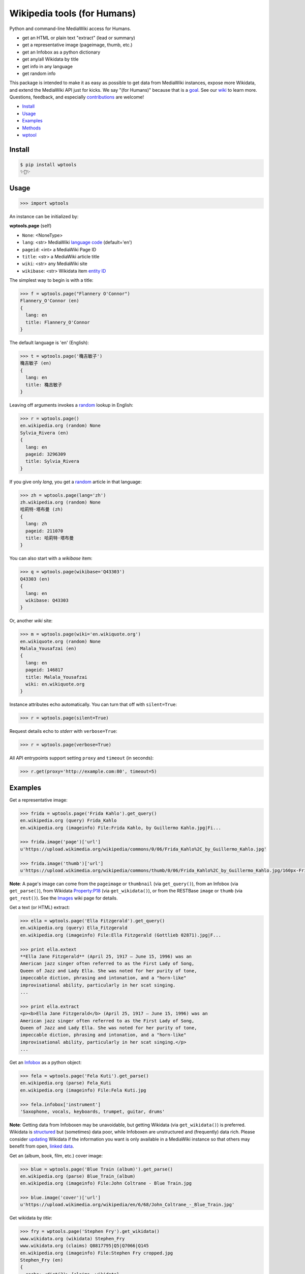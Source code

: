 Wikipedia tools (for Humans)
============================

.. image:: https://img.shields.io/pypi/v/wptools.svg
        :target: https://pypi.python.org/pypi/wptools/

.. image:: https://img.shields.io/badge/license-MIT-green.svg
        :target: https://github.com/siznax/wptools/blob/master/LICENSE

Python and command-line MediaWiki access for Humans.

- get an HTML or plain text "extract" (lead or summary)
- get a representative image (pageimage, thumb, etc.)
- get an Infobox as a python dictionary
- get any/all Wikidata by title
- get info in any language
- get random info

This package is intended to make it as easy as possible to get data
from MediaWiki instances, expose more Wikidata, and extend the
MediaWiki API just for kicks. We say "(for Humans)" because that is a
goal_. See our wiki_ to learn more. Questions, feedback, and
especially contributions_ are welcome!

.. _contributions: https://github.com/siznax/wptools/blob/master/CONTRIBUTING.md
.. _goal: http://docs.python-requests.org/en/master/user/intro/
.. _wiki: https://github.com/siznax/wptools/wiki


- Install_
- Usage_
- Examples_
- Methods_
- wptool_


Install
-------

.. code-block:: bash

    $ pip install wptools
    ✨🦄✨



Usage
-----

.. code-block:: python

    >>> import wptools


An instance can be initialized by:

**wptools.page** (self)

- ``None``: <NoneType>
- ``lang``: <str> MediaWiki `language code`_ (default='en')
- ``pageid``: <int> a MediaWiki Page ID
- ``title``: <str> a MediaWiki article title
- ``wiki``: <str> any MediaWiki site
- ``wikibase``: <str> Wikidata item `entity ID`_

.. _`language code`: https://meta.wikimedia.org/wiki/Table_of_Wikimedia_projects
.. _`entity ID`: https://www.wikidata.org/wiki/Wikidata:Glossary#Entities.2C_items.2C_properties_and_queries


The simplest way to begin is with a title:

.. code-block:: python

    >>> f = wptools.page("Flannery O'Connor")
    Flannery_O'Connor (en)
    {
      lang: en
      title: Flannery_O'Connor
    }


The default language is 'en' (English):

.. code-block:: python

    >>> t = wptools.page('穐吉敏子')
    穐吉敏子 (en)
    {
      lang: en
      title: 穐吉敏子
    }


Leaving off arguments invokes a random_ lookup in English:

.. code-block:: python

    >>> r = wptools.page()
    en.wikipedia.org (random) None
    Sylvia_Rivera (en)
    {
      lang: en
      pageid: 3296309
      title: Sylvia_Rivera
    }

.. _random: https://www.mediawiki.org/wiki/API:Random


If you give only *lang*, you get a random_ article in that language:

.. code-block:: python

    >>> zh = wptools.page(lang='zh')
    zh.wikipedia.org (random) None
    哈莉特·塔布曼 (zh)
    {
      lang: zh
      pageid: 211070
      title: 哈莉特·塔布曼
    }


You can also start with a *wikibase* item:

.. code-block:: python

    >>> q = wptools.page(wikibase='Q43303')
    Q43303 (en)
    {
      lang: en
      wikibase: Q43303
    }


Or, another *wiki* site:

.. code-block:: python

    >>> m = wptools.page(wiki='en.wikiquote.org')
    en.wikiquote.org (random) None
    Malala_Yousafzai (en)
    {
      lang: en
      pageid: 146817
      title: Malala_Yousafzai
      wiki: en.wikiquote.org
    }


Instance attributes echo automatically. You can turn that off with
``silent=True``:

.. code-block:: python

    >>> r = wptools.page(silent=True)


Request details echo to *stderr* with ``verbose=True``:

.. code-block:: python

    >>> r = wptools.page(verbose=True)


All API entrypoints support setting ``proxy`` and ``timeout`` (in seconds):

.. code-block:: python

    >>> r.get(proxy='http://example.com:80', timeout=5)



Examples
--------

Get a representative image:

.. code-block:: python

    >>> frida = wptools.page('Frida Kahlo').get_query()
    en.wikipedia.org (query) Frida_Kahlo
    en.wikipedia.org (imageinfo) File:Frida Kahlo, by Guillermo Kahlo.jpg|Fi...

    >>> frida.image('page')['url']
    u'https://upload.wikimedia.org/wikipedia/commons/0/06/Frida_Kahlo%2C_by_Guillermo_Kahlo.jpg'

    >>> frida.image('thumb')['url']
    u'https://upload.wikimedia.org/wikipedia/commons/thumb/0/06/Frida_Kahlo%2C_by_Guillermo_Kahlo.jpg/160px-Frida_Kahlo%2C_by_Guillermo_Kahlo.jpg'

..

    .. image:: https://upload.wikimedia.org/wikipedia/commons/thumb/0/06/Frida_Kahlo%2C_by_Guillermo_Kahlo.jpg/160px-Frida_Kahlo%2C_by_Guillermo_Kahlo.jpg

**Note**: A page's image can come from the ``pageimage`` or
``thumbnail`` (via ``get_query()``), from an Infobox (via
``get_parse()``), from Wikidata Property:P18_ (via
``get_wikidata()``), or from the RESTBase ``image`` or ``thumb`` (via
``get_rest()``). See the Images_ wiki page for details.

.. _Images: https://github.com/siznax/wptools/wiki/Images


Get a text (or HTML) extract:

.. code-block:: python

    >>> ella = wptools.page('Ella Fitzgerald').get_query()
    en.wikipedia.org (query) Ella_Fitzgerald
    en.wikipedia.org (imageinfo) File:Ella Fitzgerald (Gottlieb 02871).jpg|F...

    >>> print ella.extext
    **Ella Jane Fitzgerald** (April 25, 1917 – June 15, 1996) was an
    American jazz singer often referred to as the First Lady of Song,
    Queen of Jazz and Lady Ella. She was noted for her purity of tone,
    impeccable diction, phrasing and intonation, and a "horn-like"
    improvisational ability, particularly in her scat singing.
    ...

    >>> print ella.extract
    <p><b>Ella Jane Fitzgerald</b> (April 25, 1917 – June 15, 1996) was an
    American jazz singer often referred to as the First Lady of Song,
    Queen of Jazz and Lady Ella. She was noted for her purity of tone,
    impeccable diction, phrasing and intonation, and a "horn-like"
    improvisational ability, particularly in her scat singing.</p>
    ...


Get an Infobox_ as a python object:

.. code-block:: python

    >>> fela = wptools.page('Fela Kuti').get_parse()
    en.wikipedia.org (parse) Fela_Kuti
    en.wikipedia.org (imageinfo) File:Fela Kuti.jpg

    >>> fela.infobox['instrument']
    'Saxophone, vocals, keyboards, trumpet, guitar, drums'

**Note**: Getting data from Infoboxen may be unavoidable, but getting
Wikidata (via ``get_wikidata()``) is preferred. Wikidata is
structured_ but (sometimes) data poor, while Infoboxen are
unstructured and (frequently) data rich. Please consider updating_
Wikidata if the information you want is only available in a MediaWiki
instance so that others may benefit from open, `linked data`_.

.. _structured: https://www.wikidata.org/wiki/Wikidata:Introduction
.. _updating: https://www.wikidata.org/wiki/Wikidata:Contribute
.. _`linked data`: https://en.wikipedia.org/wiki/Linked_data


Get an (album, book, film, etc.) cover image:

.. code-block:: python

    >>> blue = wptools.page('Blue Train (album)').get_parse()
    en.wikipedia.org (parse) Blue_Train_(album)
    en.wikipedia.org (imageinfo) File:John Coltrane - Blue Train.jpg

    >>> blue.image('cover')['url']
    u'https://upload.wikimedia.org/wikipedia/en/6/68/John_Coltrane_-_Blue_Train.jpg'

..

    .. image:: https://upload.wikimedia.org/wikipedia/en/6/68/John_Coltrane_-_Blue_Train.jpg


Get wikidata by *title*:

.. code-block:: python

    >>> fry = wptools.page('Stephen Fry').get_wikidata()
    www.wikidata.org (wikidata) Stephen_Fry
    www.wikidata.org (claims) Q8817795|Q5|Q7066|Q145
    en.wikipedia.org (imageinfo) File:Stephen Fry cropped.jpg
    Stephen_Fry (en)
    {
      cache: <dict(2)> {claims, wikidata}
      claims: <dict(4)> {Q145, Q5, Q7066, Q8817795}
      description: English comedian, actor, writer, presenter, and activist
      images: <dict(1)> {wikidata-image}
      label: Stephen Fry
      lang: en
      modified: <dict(1)> {wikidata}
      props: <dict(8)> {P135, P18, P27, P31, P345, P569, P856, P910}
      title: Stephen_Fry
      what: human
      wikibase: Q192912
      wikidata: <dict(8)> {IMDB, birth, category, citizenship, image, in...
      wikidata_url: https://www.wikidata.org/wiki/Q192912
    }

**Note**: Resolved properties and claims are stored in the
``wikidata`` attribute. Wikidata properties are selected by
``_WIKIPROPS``.  Properties (e.g. P17_ "country") are stored in
``props`` and those properties that have Wikidata items for values
(e.g. Q142_ for "France") are stored in ``claims`` and resolved by
another Wikidata API call (as shown above). See the `Wikidata page`_
in our wiki for more details.

.. _P17: https://www.wikidata.org/wiki/Property:P17
.. _Q142: https://www.wikidata.org/wiki/Q142
.. _`Wikidata page`: https://github.com/siznax/wptools/wiki/Wikidata


Extend Wikidata claims_ to be resolved:

.. code-block:: python

    >>> simone = wptools.page('Simone de Beauvoir')
    >>> simone._WIKIPROPS['P21'] = 'gender'
    >>> simone.get_wikidata()
    www.wikidata.org (wikidata) Simone_de_Beauvoir
    www.wikidata.org (claims) Q142|Q5|Q3411417|Q859773|Q151578|Q1214721|Q470...
    en.wikipedia.org (imageinfo) File:Simone de Beauvoir.jpg

    >>> simone.wikidata['gender']
    'female'


.. _claims: https://www.wikidata.org/wiki/Wikidata:Glossary#Claims_and_statements


Get special (experimental) `lead section`_ HTML:

.. code-block:: python

    >>> buddha = wptools.page('Buddha').get_rest()
    en.wikipedia.org (/page/mobile-text/) Buddha
    en.wikipedia.org (imageinfo) File:Buddha in Sarnath Museum (Dhammajak Mutra).jpg

    >>> buddha.lead
    <img query-thumbnail src="https://upload.wikimedia.org/wikipedia/commons...
    <span heading><a href="https://en.wikipedia.org/wiki/Gautama_Buddha">Gau...
    <span snipped><span><b>Gautama Buddha</b>, also known as <b>Siddhārtha G...
    Gautama taught a <a href="https://en.wikipedia.org/wiki/Middle_Way" titl...
    Gautama is the primary figure in Buddhism. He is recognized by Buddhists...
    <span metadata>Modified: 2016-10-13T09:44:13Z</span>

**Note**: The *lead* attribute contains an assembled stand-alone,
encyclopedia-like HTML fragment:

- ``<img {kind}>`` selected image
- ``<span heading>`` wiki-linked title and description
- ``<span snipped>`` lead paragraphs with noprint, reference, etc. snipped
- ``<span metadata>`` available metadata (e.g. modified date)


Get all the things:

.. code-block:: python

    >>> jill = wptools.page('Jill Lepore').get()
    en.wikipedia.org (query) Jill_Lepore
    en.wikipedia.org (parse) 22469182
    www.wikidata.org (wikidata) Q6192915
    www.wikidata.org (claims) Q30|Q5
    Jill_Lepore (en)
    {
      cache: <dict(4)> {claims, parse, query, wikidata}
      claims: <dict(2)> {Q30, Q5}
      description: American historian
      extext: <str(1016)> **Jill Lepore** (born August 27, 1966) is an A...
      extract: <str(1114)> <p><b>Jill Lepore</b> (born August 27, 1966) ...
      infobox: <dict(38)> {academic_advisors, alma_mater, alt, author_ab...
      label: Jill Lepore
      lang: en
      modified: <dict(2)> {page, wikidata}
      pageid: 22469182
      parsetree: <str(50677)> <root><template><title>Infobox scientist</...
      props: <dict(3)> {P27, P31, P569}
      random: Ramesh Bidhuri
      title: Jill_Lepore
      url: https://en.wikipedia.org/wiki/Jill_Lepore
      url_raw: https://en.wikipedia.org/wiki/Jill_Lepore?action=raw
      what: human
      wikibase: Q6192915
      wikidata: <dict(3)> {birth, citizenship, instance}
      wikidata_url: https://www.wikidata.org/wiki/Q6192915
      wikitext: <str(22540)> {{Infobox scientist| name = Jill Lepore| na...
    }


All API queries and results are cached in the ``cache`` attribute:

.. code-block::

    page.cache
    {
      claims:    {query, response, info},
      imageinfo: {query, response, info},
      parse:     {query, response, info},
      query:     {query, response, info},
      wikidata:  {query, response, info}
    }

The ``wptools`` user-agent_ will look like this:

.. code-block::

    wptools/<version> (https://github.com/siznax/wptools) <libs>

.. _user-agent: https://meta.wikimedia.org/wiki/User-Agent_policy



Methods
-------

Get help on instance methods like this:

.. code-block:: python

    >>> help(wptools.core)
    >>> help(<instance>)


**get** (self)

make all requests necessary to populate all the things, probably:

- get_query()
- get_parse()
- get_wikidata()


**get_claims** (self)

Wikidata:API `action=wbgetentities`_ for labels of claims

- e.g. {'Q298': 'country'} resolves to {'country': 'Chile'}
- use get_wikidata() to populate claims


**get_imageinfo** (self)

MediaWiki request for `API:Imageinfo`_

- images: <dict> updates image URLs, sizes, etc.

.. _`API:Imageinfo`: https://www.mediawiki.org/wiki/API:Imageinfo


**get_parse** (self)

MediaWiki:API `action=parse`_ request for:

- images: <dict> {parse-image, parse-cover}
- infobox: <dict> Infobox_ data as python dictionary
- links: <list> interwiki links (iwlinks_)
- pageid: <int> MediaWiki database ID
- parsetree: <str> `XML parse tree`_
- wikibase: <str> Wikidata `entity ID`_ or wikidata URL
- wikitext: <str> raw wikitext URL

.. _Infobox: https://en.wikipedia.org/wiki/Template:Infobox
.. _`XML parse tree`: https://www.mediawiki.org/wiki/User:Kephir/XML_parse_tree
.. _`action=parse`: https://en.wikipedia.org/w/api.php?action=help&modules=parse
.. _iwlinks: https://www.mediawiki.org/wiki/API:Iwlinks


**get_query** (self)

MediaWiki:API `action=query`_ request for:

- description: <str> Wikidata description (via pageterms)
- extext: <str> plain text (Markdown_) extract
- extract: <str> HTML extract via `Extension:TextExtract`_
- images: <dict> {query-pageimage, query-thumbnail}
- label: <str> Wikidata label (via pageterms)
- modified (page): <str> ISO8601 date and time
- pageid: <int> MediaWiki database ID
- random: <str> a random article title with every request!
- url: <str> the canonical wiki URL
- url_raw: <str> ostensible raw wikitext URL

.. _Markdown: https://en.wikipedia.org/wiki/Markdown
.. _`Extension:TextExtract`: https://www.mediawiki.org/wiki/Extension:TextExtracts
.. _`action=query`: https://en.wikipedia.org/w/api.php?action=help&modules=query


**get_random** (self)

MediaWiki:API `action=query`_ request for:

- pageid: <int> MediaWiki database ID
- title: <str> article title


**get_rest** (self)

RESTBase_ ``/page/mobile-text/`` request for:

- description: <str> apparently, Wikidata description
- images: <dict> {rest-image, rest-thumb}
- lead: <str> encyclopedia-like `lead section`_
- modified (page): <str> ISO8601 date and time
- url: <str> the canonical wiki URL
- url_raw: <str> ostensible raw wikitext URL

.. _`lead section`: https://en.wikipedia.org/wiki/Wikipedia:Manual_of_Style/Lead_section
.. _RESTBase: https://www.mediawiki.org/wiki/RESTBase


**get_wikidata** (self)

Wikidata:API `action=wbgetentities`_ request for:

- claims: <dict> Wikidata claims (to be resolved)
- description: <str> Wikidata description
- images: <dict> {wikidata-image} Wikidata Property:P18_
- label: <str> Wikidata label
- modified (wikidata): <str> ISO8601 date and time
- props: <dict> Wikidata properties
- what: <str> Wikidata Property:P31_ "instance of"
- wikibase: <str> Wikidata item ID
- wikidata: <dict> resolved Wikidata properties
- wikidata_url: <str> Wikidata URL

.. _Property:P18: https://www.wikidata.org/wiki/Property:P18
.. _Property:P31: https://www.wikidata.org/wiki/Property:P31
.. _`action=wbgetentities`: https://www.wikidata.org/w/api.php?action=help&modules=wbgetentities


**image** (self, token)

Returns first image info with kind containing token (e.g. 'thumb')


**show** (self)

Pretty-print instance attributes.



wptool
------

Basic functionality on the command-line is provided by the ``wptool`` command.

.. code-block:: bash

    $ wptool -h
    usage: wptool [-h] [-H] [-l L] [-n] [-q] [-s] [-t T] [-v] [-w W]

    Get Wikipedia article info and Wikidata via MediaWiki APIs.

    Gets a random English Wikipedia article by default, or in the
    language -lang, or from the wikisite -wiki, or by specific
    title -title. The output is a plain text extract unless -HTML.

    optional arguments:
      -h, --help      show this help message and exit
      -H, -HTML       output HTML extract
      -l L, -lang L   language code
      -n, -nowrap     do not wrap text
      -q, -query      show query and exit
      -s, -shh        quiet output to stderr
      -t T, -title T  get a specific title
      -v, -verbose    HTTP status to stderr
      -w W, -wiki W   use alternative wikisite

    Powered by https://github.com/siznax/wptools/


For example:

.. code-block:: bash

    $ wptool -t "Jeanne d'Arc" -l fr -s
    JEANNE_D'ARC—sainte et héroïne de l'histoire de France

    ![Jeanne d'Arc](https://upload.wikimedia.org/wikipedia/commons/3/39/...)

    **Jeanne d'Arc**, née vers 1412 à Domrémy village du duché de Bar dont
    une partie relevait du royaume de France pour le temporel et de
    l'évêché de Toul pour le spirituel (actuellement dans le département
    des Vosges en Lorraine), et morte sur le bûcher le 30 mai 1431 à
    Rouen, capitale du duché de Normandie alors possession du royaume
    d'Angleterre, est une héroïne de l'histoire de France, chef de guerre
    et sainte de l'Église catholique, surnommée depuis le XVIe siècle «
    _la Pucelle d'Orléans_ » et, depuis le XIXe siècle, « _mère de la
    nation française_ ».
    ...

    <https://fr.wikipedia.org/wiki/Jeanne_d%27Arc>
    <https://www.wikidata.org/wiki/Q7226>


Please enjoy!


@siznax 👹
